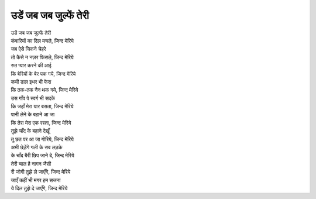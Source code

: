 उडें जब जब जुल्फें तेरी
------------------------

| उडें जब जब जुल्फें तेरी
| कंवारियों का दिल मचले, जिन्द मेरिये
| जब ऐसे चिकने चेहरे
| तो कैसे न नज़र फिसले, जिन्द मेरिये

| रुत प्यार करने की आई
| कि बेरियों के बेर पक गये, जिन्द मेरिये
| कभी डाल इधर भी फेरा
| कि तक-तक नैन थक गये, जिन्द मेरिये

| उस गाँव पे स्वर्ग भी सदके
| कि जहाँ मेरा यार बसता, जिन्द मेरिये
| पानी लेने के बहाने आ जा
| कि तेरा मेरा एक रस्ता, जिन्द मेरिये

| तुझे चाँद के बहाने देखूँ
| तू छत पर आ जा गोरिये, जिन्द मेरिये
| अभी छेड़ेंगे गली के सब लड़के
| के चाँद बैरी छिप जाने दे, जिन्द मेरिये

| तेरी चाल है नागन जैसी
| री जोगी तुझे ले जाएँगे, जिन्द मेरिये
| जाएँ कहीं भी मगर हम सजना
| ये दिल तुझे दे जाएँगे, जिन्द मेरिये
